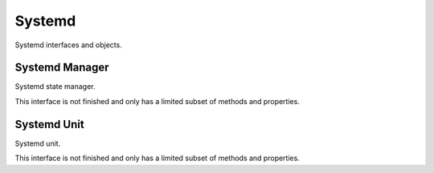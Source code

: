 Systemd
=====================================

Systemd interfaces and objects.

Systemd Manager
+++++++++++++++++++++++++++++++++++++

Systemd state manager.

This interface is not finished and only has a limited subset of methods and properties.

.. py:class:: SystemdManager

    .. py:method:: __init__([bus])

        Dbus interface object path and service name is
        predetermined.
        (at ``'org.freedesktop.systemd1'``,
        ``'/org/freedesktop/systemd1'``)

        :param SdBus bus:
            Optional dbus connection.
            If not passed the default dbus will be used.

    .. py:method:: list_units()
        :async:

        Lists units.

        This function is not recommended as the output is hard to use.
        See :py:meth:`SystemdManager.list_units_named` .

        :returns: List of unit data.
        :rtype: List[Tuple[str, str, str, str, str, str, str, int, str, str]]
        
    .. py:method:: list_units_named()

        Async iterator over unit data in named tuples.

        Named tuple has following definition: ::

            class SystemdUnitListTuple(NamedTuple):
                primary_name: str
                description: str
                load_state: str
                active_state: str
                sub_state: str
                followed_unit: str
                unit_path: str
                job_id: int
                job_type: str
                job_path: str

        :returns: Async iterator over unit data.
        :rtype: SystemdUnitListTuple

    .. py:method:: subscribe()

        Enables signals.

        :rtype: None

    .. py:method:: unsubscribe()

        Disables signals.

        :rtype: None

    .. py:attribute:: version
        :type: str

        Systemd version.

    .. py:attribute:: unit_new
        :type: Tuple[str, str]

        Signal when new systemd unit loads in to memory.
        Data is unit name and dbus path. 

        This signal **only works** after :py:meth:`SystemdManager.subscribe` had been called.

    .. py:attribute:: unit_removed
        :type: Tuple[str, str]

        Signal when new systemd unit removed from memory.
        Data is unit name and dbus path.

        This signal **only works** after :py:meth:`SystemdManager.subscribe` had been called.

Systemd Unit
+++++++++++++++++++++++++++++++++++++

Systemd unit.

This interface is not finished and only has a limited subset of methods and properties.

.. py:class:: SystemdUnit

    .. py:method:: __init__(unit_name, [bus])

        Create object representing systemd unit.
        Unit name should be passed in full.

        Example: ``'dbus.service'`` is dbus daemon service.

        :param str unit_name: Systemd unit name. 
        :param SdBus bus:
            Optional dbus connection.
            If not passed the default dbus will be used.

    .. py:method:: freeze()
        :async:

        Freeze unit. See systemd documentation.

    .. py:method:: thaw()
        :async:

        Thaw unit. See systemd documentation.

    .. py:method:: kill(kill_who, signal)
        :async:

        Send a signal to a processes of a unit.

        :param str kill_who: Who to send signal.
            Possible values:

            * ``'main'`` - main process of the unit
            * ``'control'`` - control process
            * ``'all'`` - all processes

        :param int signal: Signal to use.

    .. py:method:: start(mode)

        Start unit.

        :param str mode: Start mode of the unit.
            One of:

            * ``'replace'``
            * ``'fail'``
            * ``'isolate'``
            * ``'ignore-dependencies'``
            * ``'ignore-requirements'``
    
    .. py:method:: restart(mode)

        Restart unit.

        :param str mode: See :py:meth:`SystemdUnit.start`

    .. py:method:: stop(mode)

        Stop unit.

        :param str mode: See :py:meth:`SystemdUnit.start` except `'isolate'`.

    .. py:method:: reload(mode)

        Reload unit. Only works if unit is already running.

        :param str mode: See :py:meth:`SystemdUnit.start`

    .. py:method:: reload_or_restart(mode)

        Restart or reload unit.

        :param str mode: See :py:meth:`SystemdUnit.start`

    .. py:method:: reload_or_try_restart(mode)

        Restart or reload unit.

        :param str mode: See :py:meth:`SystemdUnit.start`

    .. py:method:: try_restart(mode)

        Try restart unit.

        :param str mode: See :py:meth:`SystemdUnit.start`

    .. py:method:: reset_failed(mode)

        Reset 'failed' status
    
    .. py:method:: set_properties(is_runtime, properties)

        Sets the unit properties.

        Can either be at runtime or permanent.

        :param bool is_runtime: Runtime or permanent.

    .. py:attribute:: active_state
        :type: str

        Current state of the unit:

        One of:

        * ``'active'``
        * ``'reloading'``
        * ``'inactive'``
        * ``'failed'``
        * ``'activating'``
        * ``'deactivating'``

    .. py:attribute:: sub_state
        :type: str

        Unit type specific state.

        For example, service unit can be ``'running'``.
